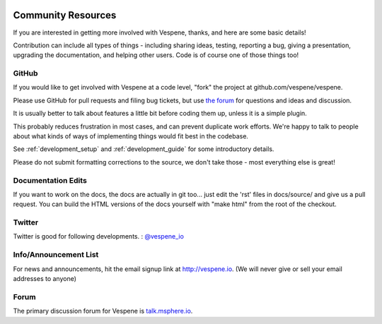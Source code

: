 .. image:: vespene_logo.png
   :alt: Vespene Logo
   :align: right

.. _resources:

Community Resources
===================

If you are interested in getting more involved with Vespene, thanks, and here are some basic details!

Contribution can include all types of things - including sharing ideas, testing, reporting a bug, giving a presentation, upgrading the documentation, and helping other users. Code is of course
one of those things too!

GitHub
------

If you would like to get involved with Vespene at a code level, "fork" the project at github.com/vespene/vespene.

Please use GitHub for pull requests and filing bug tickets, but use `the forum <talk.msphere.io>`_ for questions and ideas and discussion.

It is usually better to talk about features a little bit before coding them up, unless it is a simple plugin.  

This probably reduces frustration in most cases, and can prevent duplicate work efforts. We're happy to talk to people about what kinds of ways of implementing things would fit best in the codebase.


See :ref:`development_setup` and :ref:`development_guide` for some introductory details.

Please do not submit formatting corrections to the source, we don't take those - most everything else is great!

Documentation Edits
-------------------

If you want to work on the docs, the docs are actually in git too... just edit the 'rst' files in docs/source/ and give us a pull request.
You can build the HTML versions of the docs yourself with "make html" from the root of the checkout.

Twitter
-------

Twitter is good for following developments. : `@vespene_io <http://twitter.com/vespene_io>`_

Info/Announcement List
----------------------

For news and announcements, hit the email signup link at `http://vespene.io <http://vespene.io/>`_.
(We will never give or sell your email addresses to anyone)

Forum
-----

The primary discussion forum for Vespene is `talk.msphere.io <http://talk.msphere.io>`_.






